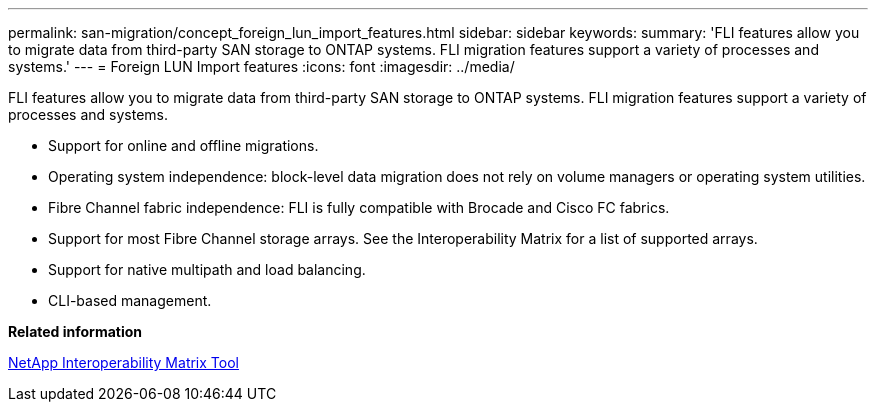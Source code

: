 ---
permalink: san-migration/concept_foreign_lun_import_features.html
sidebar: sidebar
keywords: 
summary: 'FLI features allow you to migrate data from third-party SAN storage to ONTAP systems. FLI migration features support a variety of processes and systems.'
---
= Foreign LUN Import features
:icons: font
:imagesdir: ../media/

[.lead]
FLI features allow you to migrate data from third-party SAN storage to ONTAP systems. FLI migration features support a variety of processes and systems.

* Support for online and offline migrations.
* Operating system independence: block-level data migration does not rely on volume managers or operating system utilities.
* Fibre Channel fabric independence: FLI is fully compatible with Brocade and Cisco FC fabrics.
* Support for most Fibre Channel storage arrays. See the Interoperability Matrix for a list of supported arrays.
* Support for native multipath and load balancing.
* CLI-based management.

*Related information*

https://mysupport.netapp.com/matrix[NetApp Interoperability Matrix Tool]
